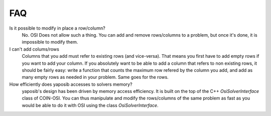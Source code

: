 FAQ
===

Is it possible to modify in place a row/column?
    No. OSI Does not allow such a thing. You can add and remove
    rows/columns to a problem, but once it's done, it is impossible to
    modify them.

I can't add colums/rows
    Columns that you add must refer to existing rows (and vice-versa).
    That means you first have to add empty rows if you want to add your
    column. If you absolutely want to be able to add a column that refers
    to non existing rows, it should be fairly easy: write a function that
    counts the maximum row refered by the column you add, and add as many
    empty rows as needed in your problem. Same goes for the rows.

How efficiently does yaposib accesses to solvers memory?
    yaposib's design has been driven by memory access efficiency. It is
    built on the top of the C++ `OsiSolverInterface` class of COIN-OSI.
    You can thus manipulate and modify the rows/columns of the same
    problem as fast as you would be able to do it with OSI using the class
    `OsiSolverInterface`.

